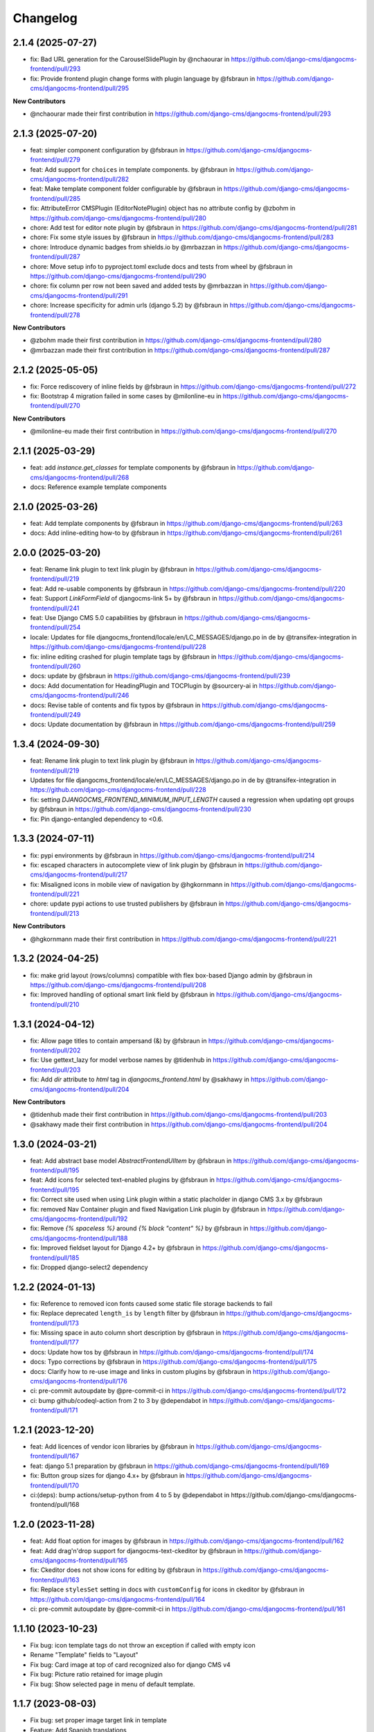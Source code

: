 =========
Changelog
=========

2.1.4 (2025-07-27)
==================

* fix: Bad URL generation for the CarouselSlidePlugin by @nchaourar in https://github.com/django-cms/djangocms-frontend/pull/293
* fix: Provide frontend plugin change forms with plugin language by @fsbraun in https://github.com/django-cms/djangocms-frontend/pull/295

**New Contributors**

* @nchaourar made their first contribution in https://github.com/django-cms/djangocms-frontend/pull/293

2.1.3 (2025-07-20)
==================

* feat: simpler component configuration  by @fsbraun in https://github.com/django-cms/djangocms-frontend/pull/279
* feat: Add support for ``choices`` in template components. by @fsbraun in https://github.com/django-cms/djangocms-frontend/pull/282
* feat: Make template component folder configurable by @fsbraun in https://github.com/django-cms/djangocms-frontend/pull/285
* fix: AttributeError CMSPlugin (EditorNotePlugin) object has no attribute config by @zbohm in https://github.com/django-cms/djangocms-frontend/pull/280
* chore: Add test for editor note plugin by @fsbraun in https://github.com/django-cms/djangocms-frontend/pull/281
* chore: Fix some style issues by @fsbraun in https://github.com/django-cms/djangocms-frontend/pull/283
* chore: Introduce dynamic badges from shields.io by @mrbazzan in https://github.com/django-cms/djangocms-frontend/pull/287
* chore: Move setup info to pyproject.toml exclude docs and tests from wheel by @fsbraun in https://github.com/django-cms/djangocms-frontend/pull/290
* chore: fix column per row not been saved and added tests by @mrbazzan in https://github.com/django-cms/djangocms-frontend/pull/291
* chore: Increase specificity for admin urls (django 5.2) by @fsbraun in https://github.com/django-cms/djangocms-frontend/pull/278

**New Contributors**

* @zbohm made their first contribution in https://github.com/django-cms/djangocms-frontend/pull/280
* @mrbazzan made their first contribution in https://github.com/django-cms/djangocms-frontend/pull/287

2.1.2 (2025-05-05)
==================

* fix: Force rediscovery of inline fields by @fsbraun in https://github.com/django-cms/djangocms-frontend/pull/272
* fix: Bootstrap 4 migration failed in some cases by @milonline-eu in https://github.com/django-cms/djangocms-frontend/pull/270

**New Contributors**

* @milonline-eu made their first contribution in https://github.com/django-cms/djangocms-frontend/pull/270


2.1.1 (2025-03-29)
==================

* feat: add `instance.get_classes` for template components by @fsbraun
  in https://github.com/django-cms/djangocms-frontend/pull/268
* docs: Reference example template components

2.1.0 (2025-03-26)
==================

* feat: Add template components by @fsbraun in https://github.com/django-cms/djangocms-frontend/pull/263
* docs: Add inline-editing how-to by @fsbraun in https://github.com/django-cms/djangocms-frontend/pull/261


2.0.0 (2025-03-20)
==================
* feat: Rename link plugin to text link plugin by @fsbraun in https://github.com/django-cms/djangocms-frontend/pull/219
* feat: Add re-usable components by @fsbraun in https://github.com/django-cms/djangocms-frontend/pull/220
* feat: Support `LinkFormField` of djangocms-link 5+ by @fsbraun in https://github.com/django-cms/djangocms-frontend/pull/241
* feat: Use Django CMS 5.0 capabilities by @fsbraun in https://github.com/django-cms/djangocms-frontend/pull/254
* locale: Updates for file djangocms_frontend/locale/en/LC_MESSAGES/django.po in de by @transifex-integration in https://github.com/django-cms/djangocms-frontend/pull/228
* fix: inline editing crashed for plugin template tags by @fsbraun in https://github.com/django-cms/djangocms-frontend/pull/260
* docs: update by @fsbraun in https://github.com/django-cms/djangocms-frontend/pull/239
* docs: Add documentation for HeadingPlugin and TOCPlugin by @sourcery-ai in https://github.com/django-cms/djangocms-frontend/pull/246
* docs: Revise table of contents and fix typos by @fsbraun in https://github.com/django-cms/djangocms-frontend/pull/249
* docs: Update documentation by @fsbraun in https://github.com/django-cms/djangocms-frontend/pull/259


1.3.4 (2024-09-30)
==================

* feat: Rename link plugin to text link plugin by @fsbraun in https://github.com/django-cms/djangocms-frontend/pull/219
* Updates for file djangocms_frontend/locale/en/LC_MESSAGES/django.po in de by @transifex-integration in https://github.com/django-cms/djangocms-frontend/pull/228
* fix: setting `DJANGOCMS_FRONTEND_MINIMUM_INPUT_LENGTH` caused a regression when updating opt groups by @fsbraun in https://github.com/django-cms/djangocms-frontend/pull/230
* fix: Pin django-entangled dependency to <0.6.

1.3.3 (2024-07-11)
==================

* fix: pypi environments by @fsbraun in https://github.com/django-cms/djangocms-frontend/pull/214
* fix: escaped characters in autocomplete view of link plugin by @fsbraun in https://github.com/django-cms/djangocms-frontend/pull/217
* fix: Misaligned icons in mobile view of navigation by @hgkornmann in https://github.com/django-cms/djangocms-frontend/pull/221
* chore: update pypi actions to use trusted publishers by @fsbraun in https://github.com/django-cms/djangocms-frontend/pull/213

**New Contributors**

* @hgkornmann made their first contribution in https://github.com/django-cms/djangocms-frontend/pull/221


1.3.2 (2024-04-25)
==================

* fix: make grid layout (rows/columns) compatible with flex box-based Django admin by @fsbraun in https://github.com/django-cms/djangocms-frontend/pull/208
* fix: Improved handling of optional smart link field by @fsbraun in https://github.com/django-cms/djangocms-frontend/pull/210


1.3.1 (2024-04-12)
==================

* fix: Allow page titles to contain ampersand (&) by @fsbraun in https://github.com/django-cms/djangocms-frontend/pull/202
* fix: Use gettext_lazy for model verbose names by @tidenhub in https://github.com/django-cms/djangocms-frontend/pull/203
* fix: Add `dir` attribute to `html` tag in `djangocms_frontend.html` by @sakhawy in https://github.com/django-cms/djangocms-frontend/pull/204

**New Contributors**

* @tidenhub made their first contribution in https://github.com/django-cms/djangocms-frontend/pull/203
* @sakhawy made their first contribution in https://github.com/django-cms/djangocms-frontend/pull/204

1.3.0 (2024-03-21)
==================

* feat: Add abstract base model `AbstractFrontendUIItem` by @fsbraun in https://github.com/django-cms/djangocms-frontend/pull/195
* feat: Add icons for selected text-enabled plugins by @fsbraun in https://github.com/django-cms/djangocms-frontend/pull/195
* fix: Correct site used when using Link plugin within a static placholder in django CMS 3.x by @fsbraun
* fix: removed Nav Container plugin and fixed Navigation Link plugin by @fsbraun in https://github.com/django-cms/djangocms-frontend/pull/192
* fix: Remove `{% spaceless %}` around `{% block "content" %}` by @fsbraun in https://github.com/django-cms/djangocms-frontend/pull/188
* fix: Improved fieldset layout for Django 4.2+ by @fsbraun in https://github.com/django-cms/djangocms-frontend/pull/185
* fix: Dropped django-select2 dependency


1.2.2 (2024-01-13)
==================

* fix: Reference to removed icon fonts caused some static file storage backends to fail
* fix: Replace deprecated ``length_is`` by ``length`` filter by @fsbraun in https://github.com/django-cms/djangocms-frontend/pull/173
* fix: Missing space in auto column short description by @fsbraun in https://github.com/django-cms/djangocms-frontend/pull/177
* docs: Update how tos by @fsbraun in https://github.com/django-cms/djangocms-frontend/pull/174
* docs: Typo corrections by @fsbraun in https://github.com/django-cms/djangocms-frontend/pull/175
* docs: Clarify how to re-use image and links in custom plugins by @fsbraun in https://github.com/django-cms/djangocms-frontend/pull/176
* ci: pre-commit autoupdate by @pre-commit-ci in https://github.com/django-cms/djangocms-frontend/pull/172
* ci: bump github/codeql-action from 2 to 3 by @dependabot in https://github.com/django-cms/djangocms-frontend/pull/171

1.2.1 (2023-12-20)
==================

* feat: Add licences of vendor icon libraries by @fsbraun in https://github.com/django-cms/djangocms-frontend/pull/167
* feat: django 5.1 preparation by @fsbraun in https://github.com/django-cms/djangocms-frontend/pull/169
* fix: Button group sizes for django 4.x+ by @fsbraun in https://github.com/django-cms/djangocms-frontend/pull/170
* ci:(deps): bump actions/setup-python from 4 to 5 by @dependabot in https://github.com/django-cms/djangocms-frontend/pull/168



1.2.0 (2023-11-28)
==================

* feat: Add float option for images by @fsbraun in https://github.com/django-cms/djangocms-frontend/pull/162
* feat: Add drag'n'drop support for djangocms-text-ckeditor by @fsbraun in https://github.com/django-cms/djangocms-frontend/pull/165
* fix: Ckeditor does not show icons for editing by @fsbraun in https://github.com/django-cms/djangocms-frontend/pull/163
* fix: Replace ``stylesSet`` setting in docs with ``customConfig`` for icons in ckeditor by @fsbraun in https://github.com/django-cms/djangocms-frontend/pull/164
* ci: pre-commit autoupdate by @pre-commit-ci in https://github.com/django-cms/djangocms-frontend/pull/161


1.1.10 (2023-10-23)
===================

* Fix bug: icon template tags do not throw an exception if called with
  empty icon
* Rename "Template" fields to "Layout"
* Fix bug: Card image at top of card recognized also for django CMS v4
* Fix bug: Picture ratio retained for image plugin
* Fix bug: Show selected page in menu of default template.

1.1.7 (2023-08-03)
==================

* Fix bug: set proper image target link in template
* Feature: Add Spanish translations

1.1.6 (2023-07-26)
==================

* Fix incomplete migration of code plugins from djangocms-bootstrap4
* Add compiled French locale (\*.mo)
* Add partial Dutch locale

1.1.5 (2023-07-14)
==================

* Fix bug where url for link select2 field was lost after app hook reload (#135)
* Use ``bg-body`` class on Bootstrap 5's tab navigation to support color modes (#138)
* Fix styling of icon buttons for better usage with plain django admin style (#141)

1.1.4 (2023-05-28)
==================

* Fix css issues

1.1.3 (2023-05-26)
==================

* Add: Image is not text-enabled
* Fix row and column admin style to work with Django admin themes that use flexbox.

1.1.2 (2023-04-25)
==================

* Fix asset loading for icon picker with whitenoise or other static file servers


1.1.1
=====

* Django 4.2 compatibility
* Allow accordion header size to unset resulting in an accordion item header with
  standard size (#119).
* Fix a bug that overwrote image sizes by 640x400 if both width and height were given (#117).
* Update of docs on how to correctly see IconPlugin instances in CKEDITOR (#115)
* Add ruff as linter

1.1.0
=====

* Add djangocms_frontend.contrib.icon
* Fix a bug which lets a carousel not start on django CMS 4.0+
* Update translations
* Add tests for Django 4.2

1.0.2
=====

* Add missing form mixin for link plugin (allowing it to be extended)
* Fix Link template choices from correct setting
* Improve carousel form, remove illegal options for Bootstrap 5

1.0.1
=====

* Add Django 4.0, 4.1 and Python 3.10, 3.11 support
* Remove superfluous space in some tags
* Fix figure and blockquote caption
* Fix HTML injection security bug
* Removed caption from Image plugin (use figure instead)
* Fixed js bug for icon preview

1.0.0
=====

* Fix packages.json, gulpfile.js to allow automatic build of js and css
* Fix accordion markup
* Fix dark mode for select2 widget
* Fix lint errors in scss files
* removed forms app
* Minor docs corrections
* For the boostrap5 base template include bootstrap v5.2.1, jQuery 3.6.1
* Base template respects admin color scheme
* Fix for ``Image`` plugin where the associated ``filer.Image`` has been deleted.

0.9.4
=====

* Refactor forms app into independent project
* Deprecation warning for forms app
* Add dark mode compatibility with django CMS 3.11
* Remove strong dependency on djangocms-icon
* Sync github and pypi releases

0.9.1
=====

* Added forms app
* Several bux fixes

0.9.0
=====

* Added shadow options for containers, cards, alerts, ...
* Added background color and opacity options for containers and cards
* Added management command `stale_frontend_references` to identify stale
  references (e.g., images, links)
* Added icons for tab alignment
* Added Tabs edit UI for simpler edit
* Introduced Mixins (for advanced settings, first)


0.2.0
=====

* First release on Pypi

0.1.0 (unreleased)
==================

* Bootstrap 5
* Based on djangocms-bootstrap5 0.1.0
* Changes to naming for djangocms_framework
* Refactor to separate frontend from framework elements
* Unify models to one single table with a json field to contain plugin-
  specific data (based an django-entangled)
* Added accordion plugins
* New link plugin with ability to link to internal pages from other apps than
  django CMS
* New image plugin to remove dependency from djangocms-picture
* Add migration management command to migrate djangocms-bootstrap4 plugins to
  django-framework plugins
* Fixed templates to match bootstrap5 specs (removing some incompatibilities)
* Replaced discontinued jumbotron and media  with valid bootstrap 5
  templates
* Added bootstrap 5's new xxl breakpoint


